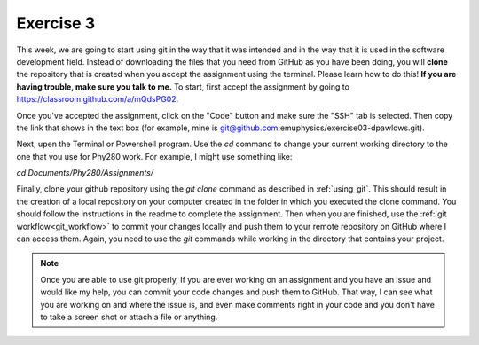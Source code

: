Exercise 3
==========

This week, we are going to start using git in the way that 
it was intended and in the way that it is used in the software development
field. Instead of downloading the files
that you need from GitHub as you have been doing, you will **clone** the
repository that is created when you accept the assignment using the terminal. Please 
learn how to do this! **If you are having trouble, make sure you talk to me.** 
To start, first accept the assignment by going to
`<https://classroom.github.com/a/mQdsPG02>`_.

Once you've accepted the assignment, click on the "Code"
button and make sure the "SSH" tab is selected. Then 
copy the link that shows in the text box (for example, mine is 
git@github.com:emuphysics/exercise03-dpawlows.git). 

Next,
upen the Terminal or Powershell program. Use the `cd` command to change your current 
working directory to the one that you use for Phy280 work. For example, I might use 
something like:

`cd Documents/Phy280/Assignments/`

Finally, clone your github repository using the `git clone` command as described in
:ref:`using_git`.
This should result in the creation of a local repository
on your computer created in the folder in which you executed the clone 
command. You should follow the instructions
in the readme to complete the assignment. Then when you
are finished, use the :ref:`git workflow<git_workflow>` to commit your changes
locally and push them to your remote repository on GitHub
where I can access them. Again, you need to use the `git` commands while working 
in the directory that contains your project. 

.. note:: Once you are able to use git properly, 
          If you are ever working on an assignment and you have
          an issue and would like my help, you can commit your code 
          changes and push them to
          GitHub. That way, I can
          see what you are working on and where the issue is, and
          even make comments right in your code and you don't have to 
          take a screen shot or attach a file or anything. 
